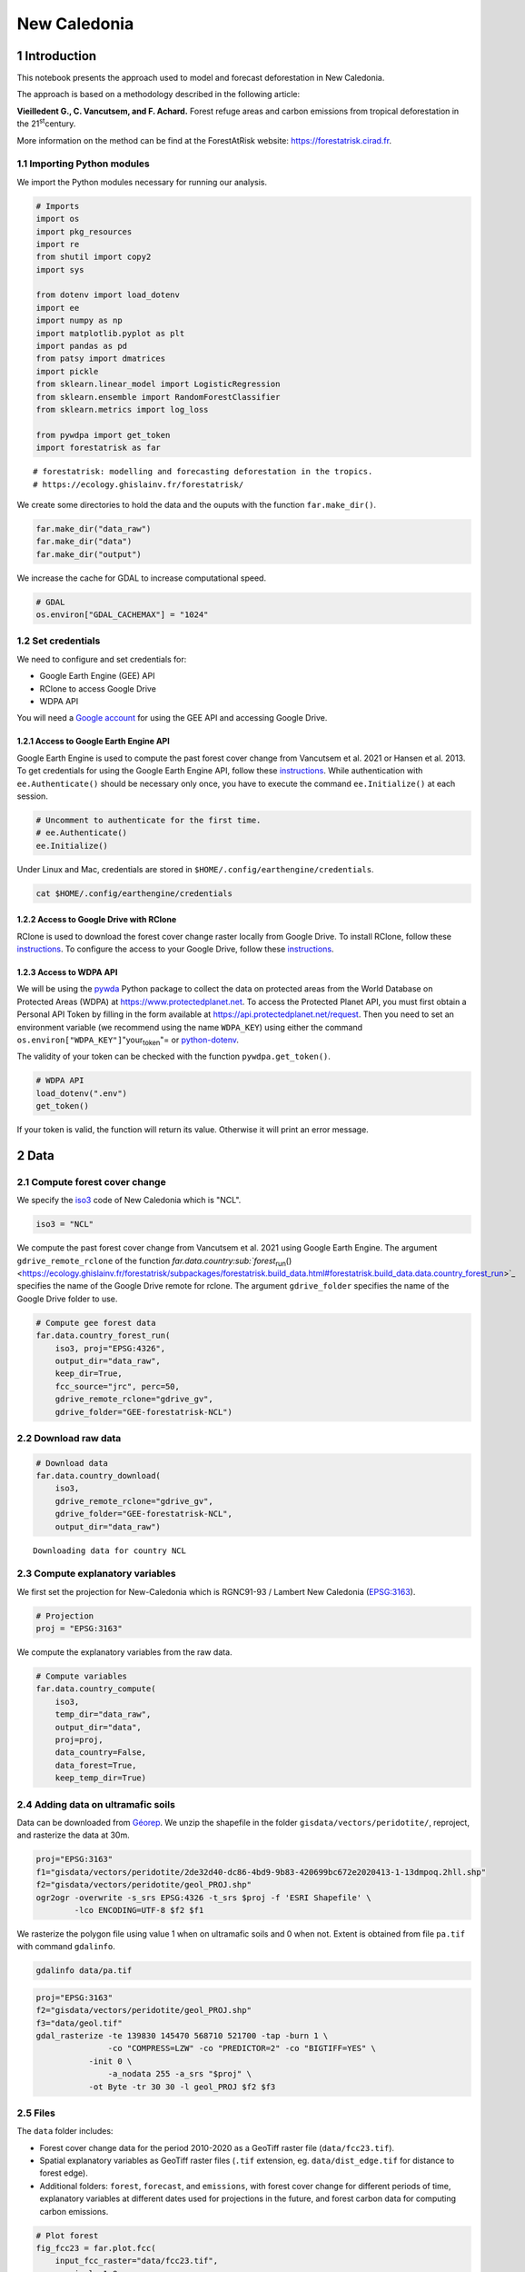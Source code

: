 =============
New Caledonia
=============


1 Introduction
--------------

This notebook presents the approach used to model and forecast
deforestation in New Caledonia.

The approach is based on a methodology described in the following
article:

**Vieilledent G., C. Vancutsem, and F. Achard.** Forest refuge areas and
carbon emissions from tropical deforestation in the 21\ :sup:`st`\ century.

More information on the method can be find at the ForestAtRisk
website: `https://forestatrisk.cirad.fr <https://forestatrisk.cirad.fr>`_.

1.1 Importing Python modules
~~~~~~~~~~~~~~~~~~~~~~~~~~~~

We import the Python modules necessary for running our analysis.

.. code:: python

    # Imports
    import os
    import pkg_resources
    import re
    from shutil import copy2
    import sys

    from dotenv import load_dotenv
    import ee
    import numpy as np
    import matplotlib.pyplot as plt
    import pandas as pd
    from patsy import dmatrices
    import pickle
    from sklearn.linear_model import LogisticRegression
    from sklearn.ensemble import RandomForestClassifier
    from sklearn.metrics import log_loss

    from pywdpa import get_token
    import forestatrisk as far

::

    # forestatrisk: modelling and forecasting deforestation in the tropics.
    # https://ecology.ghislainv.fr/forestatrisk/


We create some directories to hold the data and the ouputs with the
function ``far.make_dir()``.

.. code:: python

    far.make_dir("data_raw")
    far.make_dir("data")
    far.make_dir("output")

We increase the cache for GDAL to increase computational speed.

.. code:: python

    # GDAL
    os.environ["GDAL_CACHEMAX"] = "1024"

1.2 Set credentials
~~~~~~~~~~~~~~~~~~~

We need to configure and set credentials for:

- Google Earth Engine (GEE) API

- RClone to access Google Drive

- WDPA API

You will need a `Google account <https://www.google.com/account/about/>`_ for using the GEE API and accessing
Google Drive.

1.2.1 Access to Google Earth Engine API
^^^^^^^^^^^^^^^^^^^^^^^^^^^^^^^^^^^^^^^

Google Earth Engine is used to compute the past forest cover change
from Vancutsem et al. 2021 or Hansen et al. 2013. To get credentials
for using the Google Earth Engine API, follow these
`instructions <https://developers.google.com/earth-engine/guides/python_install-conda#get_credentials>`_. While authentication with ``ee.Authenticate()`` should be
necessary only once, you have to execute the command ``ee.Initialize()``
at each session.

.. code:: python

    # Uncomment to authenticate for the first time.
    # ee.Authenticate()
    ee.Initialize()

Under Linux and Mac, credentials are stored in
``$HOME/.config/earthengine/credentials``.

.. code:: shell

    cat $HOME/.config/earthengine/credentials

1.2.2 Access to Google Drive with RClone
^^^^^^^^^^^^^^^^^^^^^^^^^^^^^^^^^^^^^^^^

RClone is used to download the forest cover change raster locally from
Google Drive. To install RClone, follow these `instructions <https://rclone.org/install/>`_. To
configure the access to your Google Drive, follow these `instructions <https://rclone.org/drive/>`_.

1.2.3 Access to WDPA API
^^^^^^^^^^^^^^^^^^^^^^^^

We will be using the `pywda <https://ecology.ghislainv.fr/pywdpa/>`_ Python package to collect the data on
protected areas from the World Database on Protected Areas (WDPA) at
`https://www.protectedplanet.net <https://www.protectedplanet.net>`_. To access the Protected Planet API,
you must first obtain a Personal API Token by filling in the form
available at `https://api.protectedplanet.net/request <https://api.protectedplanet.net/request>`_. Then you need to
set an environment variable (we recommend using the name ``WDPA_KEY``)
using either the command ``os.environ["WDPA_KEY"]``"your\ :sub:`token`\"= or
`python-dotenv <https://github.com/theskumar/python-dotenv>`_.

The validity of your token can be checked with the function
``pywdpa.get_token()``.

.. code:: python

    # WDPA API
    load_dotenv(".env")
    get_token()

If your token is valid, the function will return its value. Otherwise
it will print an error message.

2 Data
------

2.1 Compute forest cover change
~~~~~~~~~~~~~~~~~~~~~~~~~~~~~~~

We specify the `iso3 <https://fr.wikipedia.org/wiki/ISO_3166-1#Table_de_codage>`_ code of New Caledonia which is "NCL". 

.. code:: python

    iso3 = "NCL"

We compute the past forest cover change from Vancutsem et al. 2021
using Google Earth Engine. The argument ``gdrive_remote_rclone`` of the
function `far.data.country\ :sub:`forest`\ \ :sub:`run`\() <https://ecology.ghislainv.fr/forestatrisk/subpackages/forestatrisk.build_data.html#forestatrisk.build_data.data.country_forest_run>`_ specifies the name of the
Google Drive remote for rclone. The argument ``gdrive_folder`` specifies
the name of the Google Drive folder to use.

.. code:: python

    # Compute gee forest data
    far.data.country_forest_run(
        iso3, proj="EPSG:4326",
        output_dir="data_raw",
        keep_dir=True,
        fcc_source="jrc", perc=50,
        gdrive_remote_rclone="gdrive_gv",
        gdrive_folder="GEE-forestatrisk-NCL")

2.2 Download raw data
~~~~~~~~~~~~~~~~~~~~~

.. code:: python

    # Download data
    far.data.country_download(
        iso3,
        gdrive_remote_rclone="gdrive_gv",
        gdrive_folder="GEE-forestatrisk-NCL",
        output_dir="data_raw")   

::

    Downloading data for country NCL

2.3 Compute explanatory variables
~~~~~~~~~~~~~~~~~~~~~~~~~~~~~~~~~

We first set the projection for New-Caledonia which is RGNC91-93 /
Lambert New Caledonia (`EPSG:3163 <https://epsg.io/3163>`_).

.. code:: python

    # Projection
    proj = "EPSG:3163"

We compute the explanatory variables from the raw data.

.. code:: python

    # Compute variables
    far.data.country_compute(
        iso3,
        temp_dir="data_raw",
        output_dir="data",
        proj=proj,
        data_country=False,
        data_forest=True,
        keep_temp_dir=True)

2.4 Adding data on ultramafic soils
~~~~~~~~~~~~~~~~~~~~~~~~~~~~~~~~~~~

Data can be downloaded from `Géorep <https://georep-dtsi-sgt.opendata.arcgis.com/datasets/40d5b1a5afa244b1a73dd3620df075de_0/explore?location=-21.087852%2C165.489950%2C8.00>`_. We unzip the shapefile in the
folder ``gisdata/vectors/peridotite/``, reproject, and rasterize the
data at 30m.

.. code:: shell

    proj="EPSG:3163"
    f1="gisdata/vectors/peridotite/2de32d40-dc86-4bd9-9b83-420699bc672e2020413-1-13dmpoq.2hll.shp"
    f2="gisdata/vectors/peridotite/geol_PROJ.shp"
    ogr2ogr -overwrite -s_srs EPSG:4326 -t_srs $proj -f 'ESRI Shapefile' \
            -lco ENCODING=UTF-8 $f2 $f1

We rasterize the polygon file using value 1 when on ultramafic soils
and 0 when not. Extent is obtained from file ``pa.tif`` with command
``gdalinfo``.

.. code:: shell

    gdalinfo data/pa.tif

.. code:: shell

    proj="EPSG:3163"
    f2="gisdata/vectors/peridotite/geol_PROJ.shp"
    f3="data/geol.tif"
    gdal_rasterize -te 139830 145470 568710 521700 -tap -burn 1 \
                   -co "COMPRESS=LZW" -co "PREDICTOR=2" -co "BIGTIFF=YES" \
    	       -init 0 \
                   -a_nodata 255 -a_srs "$proj" \
    	       -ot Byte -tr 30 30 -l geol_PROJ $f2 $f3

2.5 Files
~~~~~~~~~

The ``data`` folder includes:

- Forest cover change data for the period 2010-2020 as a GeoTiff raster
  file (``data/fcc23.tif``).

- Spatial explanatory variables as GeoTiff raster files (``.tif``
  extension, eg. ``data/dist_edge.tif`` for distance to forest edge).

- Additional folders: ``forest``, ``forecast``, and ``emissions``, with forest
  cover change for different periods of time, explanatory variables at
  different dates used for projections in the future, and forest carbon
  data for computing carbon emissions.

.. code:: python

    # Plot forest
    fig_fcc23 = far.plot.fcc(
        input_fcc_raster="data/fcc23.tif",
        maxpixels=1e8,
        output_file="output/fcc23.png",
        borders="data/ctry_PROJ.shp",
        linewidth=0.3, dpi=500)

3 Sampling
----------

3.1 Sampling the observations
~~~~~~~~~~~~~~~~~~~~~~~~~~~~~

.. code:: python

    # Sample points
    dataset = far.sample(nsamp=10000, adapt=True, seed=1234, csize=10,
                         var_dir="data",
                         input_forest_raster="fcc23.tif",
                         output_file="output/sample.txt",
                         blk_rows=0)


.. code:: python

    # Remove NA from data-set (otherwise scale() and
    # model_binomial_iCAR doesn't work)
    dataset = dataset.dropna(axis=0)
    # Set number of trials to one for far.model_binomial_iCAR()
    dataset["trial"] = 1
    # Print the first five rows
    print(dataset.head(5))

::

    altitude  dist_defor  dist_edge  dist_river  dist_road  dist_town  fcc23  geol   pa  slope         X         Y  cell  trial
    1      56.0       120.0       30.0     91747.0    19945.0    19860.0    0.0   1.0  1.0   10.0  145545.0  514875.0   0.0      1
    2      35.0       162.0       30.0     89177.0    17328.0    17242.0    0.0   1.0  1.0    4.0  146595.0  512475.0   0.0      1
    3      70.0       509.0       42.0     88256.0    16508.0    16417.0    0.0   1.0  1.0   11.0  147315.0  511875.0   0.0      1
    4      74.0       488.0       60.0     90900.0    18870.0    18795.0    0.0   1.0  0.0   15.0  145095.0  513525.0   0.0      1
    5      66.0       210.0       67.0     89386.0    17522.0    17437.0    0.0   1.0  1.0   13.0  146445.0  512685.0   0.0      1


.. code:: python

    # Sample size
    ndefor = sum(dataset.fcc23 == 0)
    nfor = sum(dataset.fcc23 == 1)
    with open("output/sample_size.csv", "w") as f:
        f.write("var, n\n")
        f.write("ndefor, " + str(ndefor) + "\n")
        f.write("nfor, " + str(nfor) + "\n")
    print("ndefor = {}, nfor = {}".format(ndefor, nfor))

::

    ndefor = 9933, nfor = 9976

3.2 Correlation plots
~~~~~~~~~~~~~~~~~~~~~

.. code:: python

    # Correlation formula
    formula_corr = "fcc23 ~ dist_road + dist_town + dist_river + \
    dist_defor + dist_edge + altitude + slope - 1"

    # Output file
    of = "output/correlation.pdf"
    # Data
    y, data = dmatrices(formula_corr, data=dataset,
                        return_type="dataframe")
    # Plots
    figs = far.plot.correlation(
        y=y, data=data,
        plots_per_page=3,
        figsize=(7, 8),
        dpi=80,
        output_file=of)

4 Model
-------

4.1 Model preparation
~~~~~~~~~~~~~~~~~~~~~

.. code:: python

    # Neighborhood for spatial-autocorrelation
    nneigh, adj = far.cellneigh(raster="data/fcc23.tif", csize=10, rank=1)

    # List of variables
    variables = ["C(pa)", "C(geol)", "scale(altitude)", "scale(slope)",
                 "scale(dist_defor)", "scale(dist_edge)", "scale(dist_road)",
                 "scale(dist_town)", "scale(dist_river)"]
    # Transform into numpy array
    variables = np.array(variables)

    # Starting values
    beta_start = -99  # Simple GLM estimates
    # Priors
    priorVrho = -1  # -1="1/Gamma"

4.2 Variable selection
~~~~~~~~~~~~~~~~~~~~~~

.. code:: python

    # Formula
    right_part = " + ".join(variables) + " + cell"
    left_part = "I(1-fcc23) + trial ~ "
    formula = left_part + right_part
    # Model
    mod_binomial_iCAR = far.model_binomial_iCAR(
      # Observations
      suitability_formula=formula, data=dataset,
      # Spatial structure
      n_neighbors=nneigh, neighbors=adj,
      # Priors
      priorVrho=priorVrho,
      # Chains
      burnin=1000, mcmc=1000, thin=1,
      # Starting values
      beta_start=beta_start)

We check the parameter values.

.. code:: python

    mod_binomial_iCAR

::

    Binomial logistic regression with iCAR process
      Model: I(1 - fcc23) + trial ~ 1 + C(pa) + C(geol) + scale(altitude) + scale(slope) + scale(dist_defor) + scale(dist_edge) + scale(dist_road) + scale(dist_town) + scale(dist_river) + cell
      Posteriors:
                            Mean        Std     CI_low    CI_high
            Intercept      -1.88      0.117      -2.13      -1.65
         C(pa)[T.1.0]     0.0479     0.0814     -0.111      0.212
       C(geol)[T.1.0]      0.358     0.0683      0.222      0.484
      scale(altitude)     -0.253     0.0301     -0.316     -0.196
         scale(slope)     -0.114     0.0258     -0.164     -0.065
    scale(dist_defor)     -0.827     0.0433      -0.92     -0.745
     scale(dist_edge)      -6.03      0.216      -6.46      -5.63
     scale(dist_road)     -0.111     0.0402     -0.183    -0.0193
     scale(dist_town)     -0.121     0.0281      -0.18    -0.0713
    scale(dist_river)    -0.0556      0.129     -0.298       0.16
                 Vrho       2.92      0.315       2.34       3.59
             Deviance   1.61e+04       22.1   1.61e+04   1.62e+04

4.3 Final model
~~~~~~~~~~~~~~~

We remove the protected areas and the distance to river from the list
of explanatory variables as their effects seem not to be significant.

.. code:: python

    # Formula
    variables = ["C(geol)", "scale(altitude)", "scale(slope)",
                 "scale(dist_defor)", "scale(dist_edge)", "scale(dist_road)",
                 "scale(dist_town)"]
    right_part = " + ".join(variables) + " + cell"
    left_part = "I(1-fcc23) + trial ~ "
    formula = left_part + right_part
    # Re-run the model with longer MCMC and estimated initial values
    mod_binomial_iCAR = far.model_binomial_iCAR(
      # Observations
      suitability_formula=formula, data=dataset,
      # Spatial structure
      n_neighbors=nneigh, neighbors=adj,
      # Priors
      priorVrho=priorVrho,
      # Chains
      burnin=5000, mcmc=5000, thin=5,
      # Starting values
      beta_start=mod_binomial_iCAR.betas)

4.4 Model summary
~~~~~~~~~~~~~~~~~

We can plot the traces of the MCMCs.

.. code:: python

    # Plot
    figs = mod_binomial_iCAR.plot(
      output_file="output/mcmc.pdf",plots_per_page=3,
      figsize=(10, 6),
      dpi=80)

.. code:: python

    # Save model's main specifications with pickle
    mod_icar_pickle = {
      "formula": mod_binomial_iCAR.suitability_formula,
      "rho": mod_binomial_iCAR.rho,
      "betas": mod_binomial_iCAR.betas,
      "Vrho": mod_binomial_iCAR.Vrho,
      "deviance": mod_binomial_iCAR.deviance}
    with open("output/mod_icar.pickle", "wb") as pickle_file:
      pickle.dump(mod_icar_pickle, pickle_file)

.. code:: python

    # Predictions
    pred_icar = mod_binomial_iCAR.theta_pred

    # Summary
    print(mod_binomial_iCAR)
    # Write summary in file
    with open("output/summary_hSDM.txt", "w") as f:
      f.write(str(mod_binomial_iCAR))

::

    Binomial logistic regression with iCAR process
      Model: I(1 - fcc23) + trial ~ 1 + C(geol) + scale(altitude) + scale(slope) + scale(dist_defor) + scale(dist_edge) + scale(dist_road) + scale(dist_town) + cell
      Posteriors:
                            Mean        Std     CI_low    CI_high
            Intercept      -1.85      0.183      -2.18      -1.45
       C(geol)[T.1.0]      0.349     0.0758      0.194      0.489
      scale(altitude)     -0.258     0.0343     -0.324     -0.187
         scale(slope)     -0.108     0.0265     -0.158    -0.0585
    scale(dist_defor)     -0.822     0.0453     -0.909     -0.739
     scale(dist_edge)      -6.11      0.187      -6.47      -5.78
     scale(dist_road)     -0.106     0.0446     -0.202    -0.0246
     scale(dist_town)      -0.13     0.0474     -0.221    -0.0372
                 Vrho       2.91      0.364       2.23       3.63
             Deviance   1.61e+04       22.6   1.61e+04   1.62e+04

Results show that deforestation probability is significantly higher for forest located on ultramafic soils. This can be explained considering different hypothesis. First, mines are located on ultramafic soils so it could be that deforestation is higher on this soil type because of mining activities and mine extensions. Second, it could be that the vegetation on ultramafic soil is more susceptible to fires. Third, a counfounding factor (correlated to ultramafic soils), could explain the higher deforestation probability on this soil type. It could be that human activities inducing deforestation (agriculture, pasture) are more developped in the southern part of New-Caledonia, where the ultramafic soils are more present.

5 Model comparison and validation
---------------------------------

5.1 Cross-validation
~~~~~~~~~~~~~~~~~~~~

.. code:: python

    # Cross-validation for icar, glm and RF
    CV_df_icar = far.cross_validation(
      dataset, formula, mod_type="icar", ratio=30, nrep=5,
      icar_args={"n_neighbors": nneigh, "neighbors": adj,
    	     "burnin": 1000, "mcmc": 1000, "thin": 1,
    	     "beta_start": mod_binomial_iCAR.betas})

    CV_df_glm = far.cross_validation(dataset, formula, mod_type="glm", ratio=30, nrep=5)

    CV_df_rf = far.cross_validation(dataset, formula, mod_type="rf", ratio=30, nrep=5,
    			      rf_args={"n_estimators": 500, "n_jobs": 3})

    # Save result to disk
    CV_df_icar.to_csv("output/CV_icar.csv", header=True, index=False)
    CV_df_glm.to_csv("output/CV_glm.csv", header=True, index=False)
    CV_df_rf.to_csv("output/CV_rf.csv", header=True, index=False)

.. code:: python

    print(CV_df_icar)

::

    index    rep1    rep2    rep3    rep4    rep5    mean
    0   AUC  0.8817  0.8854  0.8856  0.8916  0.8901  0.8869
    1    OA  0.8024  0.8048  0.8041  0.8135  0.8091  0.8068
    2    EA  0.5000  0.5001  0.5000  0.5001  0.5000  0.5001
    3   FOM  0.6701  0.6689  0.6732  0.6895  0.6808  0.6765
    4   Sen  0.8025  0.8016  0.8047  0.8162  0.8101  0.8070
    5   Spe  0.8024  0.8078  0.8036  0.8107  0.8082  0.8065
    6   TSS  0.6049  0.6095  0.6082  0.6269  0.6183  0.6136
    7     K  0.6049  0.6095  0.6082  0.6269  0.6183  0.6136


.. code:: python

    print(CV_df_glm)

::

    index    rep1    rep2    rep3    rep4    rep5    mean
    0   AUC  0.8512  0.8584  0.8524  0.8612  0.8582  0.8563
    1    OA  0.7706  0.7783  0.7683  0.7787  0.7757  0.7743
    2    EA  0.5000  0.5001  0.5000  0.5001  0.5000  0.5001
    3   FOM  0.6269  0.6323  0.6246  0.6419  0.6350  0.6322
    4   Sen  0.7707  0.7748  0.7689  0.7819  0.7767  0.7746
    5   Spe  0.7706  0.7818  0.7676  0.7753  0.7746  0.7740
    6   TSS  0.5413  0.5566  0.5366  0.5572  0.5513  0.5486
    7     K  0.5413  0.5566  0.5366  0.5572  0.5513  0.5486


.. code:: python

    print(CV_df_rf)

::

    index    rep1    rep2    rep3    rep4    rep5    mean
    0   AUC  0.8720  0.8761  0.8849  0.8818  0.8709  0.8771
    1    OA  0.7901  0.7949  0.8009  0.8011  0.7911  0.7956
    2    EA  0.5000  0.5002  0.5001  0.5000  0.5000  0.5000
    3   FOM  0.6527  0.6542  0.6708  0.6696  0.6535  0.6602
    4   Sen  0.7907  0.7911  0.8034  0.8029  0.7905  0.7957
    5   Spe  0.7894  0.7986  0.7984  0.7993  0.7917  0.7955
    6   TSS  0.5801  0.5897  0.6018  0.6022  0.5821  0.5912
    7     K  0.5801  0.5897  0.6018  0.6022  0.5821  0.5912


The "icar" model has the best accuracy indices for the cross-validation.

5.2 Deviance
~~~~~~~~~~~~

.. code:: python

    # Null model
    formula_null = "I(1-fcc23) ~ 1"
    y, x = dmatrices(formula_null, data=dataset, NA_action="drop")
    Y = y[:, 0]
    X_null = x[:, :]
    mod_null = LogisticRegression(solver="lbfgs")
    mod_null = mod_null.fit(X_null, Y)
    pred_null = mod_null.predict_proba(X_null)

    # Simple glm with no spatial random effects
    formula_glm = formula
    y, x = dmatrices(formula_glm, data=dataset, NA_action="drop")
    Y = y[:, 0]
    X_glm = x[:, :-1]  # We remove the last column (cells)
    mod_glm = LogisticRegression(solver="lbfgs")
    mod_glm = mod_glm.fit(X_glm, Y)
    pred_glm = mod_glm.predict_proba(X_glm)

    # Random forest model
    formula_rf = formula
    y, x = dmatrices(formula_rf, data=dataset, NA_action="drop")
    Y = y[:, 0]
    X_rf = x[:, :-1]  # We remove the last column (cells)
    mod_rf = RandomForestClassifier(n_estimators=500, n_jobs=3)
    mod_rf = mod_rf.fit(X_rf, Y)
    pred_rf = mod_rf.predict_proba(X_rf)

    # Deviances
    deviance_null = 2*log_loss(Y, pred_null, normalize=False)
    deviance_glm = 2*log_loss(Y, pred_glm, normalize=False)
    deviance_rf = 2*log_loss(Y, pred_rf, normalize=False)
    deviance_icar = mod_binomial_iCAR.deviance
    deviance_full = 0
    dev = [deviance_null, deviance_glm, deviance_rf, deviance_icar, deviance_full]

    # Result table
    mod_dev = pd.DataFrame({"model": ["null", "glm", "rf", "icar", "full"],
    		      "deviance": dev})
    perc = 100*(1-mod_dev.deviance/deviance_null)
    mod_dev["perc"] = perc
    mod_dev = mod_dev.round(0)
    mod_dev.to_csv("output/model_deviance.csv", header=True, index=False)

.. code:: python

    print(mod_dev)

::

    model  deviance   perc
    0  null   27600.0    0.0
    1   glm   18301.0   34.0
    2    rf    4385.0   84.0
    3  icar   16109.0   42.0
    4  full       0.0  100.0


While the "rf" had lower accuracy indices than the "icar" model for the cross-validation, the "rf" model explains 84% of the deviance against 42% for the "icar" model. This shows clearly that the "rf" model overfits the data. Moreover, the "glm" explains only 34% of the deviance. This means that fixed variables included in the model only explain a part of the spatial variability in the deforestation process and that adding spatial random effects allow to structure a significant part of the residual variability (8%). We thus use the "icar" model to predict the spatial location of the deforestation in the future.

.. code:: python

    # Save models' predictions
    obs_pred = dataset
    obs_pred["null"] = pred_null[:, 1]
    obs_pred["glm"] = pred_glm[:, 1]
    obs_pred["rf"] = pred_rf[:, 1]
    obs_pred["icar"] = pred_icar
    obs_pred.to_csv("output/obs_pred.csv", header=True, index=False)

6 Predictions
-------------

6.1 Interpolate spatial random effects
~~~~~~~~~~~~~~~~~~~~~~~~~~~~~~~~~~~~~~

.. code:: python

    # Spatial random effects
    rho = mod_binomial_iCAR.rho

    # Interpolate
    far.interpolate_rho(rho=rho, input_raster="data/fcc23.tif",
    		  output_file="output/rho.tif",
    		  csize_orig=10, csize_new=1)

::

    Write spatial random effect data to disk
    Compute statistics
    Build overview
    Resampling spatial random effects to file output/rho.tif

6.2 Predict deforestation probability
~~~~~~~~~~~~~~~~~~~~~~~~~~~~~~~~~~~~~

.. code:: python

    # Update dist_edge and dist_defor at t3
    os.rename("data/dist_edge.tif", "data/dist_edge.tif.bak")
    os.rename("data/dist_defor.tif", "data/dist_defor.tif.bak")
    copy2("data/forecast/dist_edge_forecast.tif", "data/dist_edge.tif")
    copy2("data/forecast/dist_defor_forecast.tif", "data/dist_defor.tif")

    # Compute predictions
    far.predict_raster_binomial_iCAR(
      mod_binomial_iCAR, var_dir="data",
      input_cell_raster="output/rho.tif",
      input_forest_raster="data/forest/forest_t3.tif",
      output_file="output/prob.tif",
      blk_rows=10  # Reduced number of lines to avoid memory problems
    )

    # Reinitialize data
    os.remove("data/dist_edge.tif")
    os.remove("data/dist_defor.tif")
    os.rename("data/dist_edge.tif.bak", "data/dist_edge.tif")
    os.rename("data/dist_defor.tif.bak", "data/dist_defor.tif")

7 Project future forest cover change
------------------------------------

.. code:: python

    # Forest cover
    fc = list()
    dates = ["t1", "2005", "t2", "2015", "t3"]
    ndates = len(dates)
    for i in range(ndates):
      rast = "data/forest/forest_" + dates[i] + ".tif"
      val = far.countpix(input_raster=rast, value=1)
      fc.append(val["area"])  # area in ha
    # Save results to disk
    f = open("output/forest_cover.txt", "w")
    for i in fc:
      f.write(str(i) + "\n")
    f.close()
    # Annual deforestation
    T = 10.0
    annual_defor = (fc[2] - fc[4]) / T

    # Dates and time intervals
    dates_fut = ["2030", "2035", "2040", "2050", "2055", "2060", "2070", "2080", "2085", "2090", "2100"]
    ndates_fut = len(dates_fut)
    ti = [10, 15, 20, 30, 35, 40, 50, 60, 65, 70, 80]

.. code:: python

    # Loop on dates
    for i in range(ndates_fut):
      # Amount of deforestation (ha)
      defor = np.rint(annual_defor * ti[i])
      # Compute future forest cover
      stats = far.deforest(
          input_raster="output/prob.tif",
          hectares=defor,
          output_file="output/fcc_" + dates_fut[i] + ".tif",
          blk_rows=128)
      # Save some stats if date = 2050
      if dates_fut[i] == "2050":
          # Save stats to disk with pickle
          pickle.dump(stats, open("output/stats.pickle", "wb"))
          # Plot histograms of probabilities
          fig_freq = far.plot.freq_prob(
    	  stats, output_file="output/freq_prob.png")
          plt.close(fig_freq)

8 Figures
---------

8.1 Historical forest cover change
~~~~~~~~~~~~~~~~~~~~~~~~~~~~~~~~~~

Forest cover change for the period 2000-2010-2020

.. code:: python

    # Plot forest
    ofile = "output/fcc123.png"
    fig_fcc123 = far.plot.fcc123(
        input_fcc_raster="data/forest/fcc123.tif",
        maxpixels=1e8,
        output_file=ofile,
        borders="data/ctry_PROJ.shp",
        linewidth=0.3,
        figsize=(6, 5), dpi=500)
    ofile

.. image:: new_caledonia/fcc123.png

8.2 Spatial random effects
~~~~~~~~~~~~~~~~~~~~~~~~~~

.. code:: python

    # Original spatial random effects
    ofile = "output/rho_orig.png"
    fig_rho_orig = far.plot.rho(
        "output/rho_orig.tif",
        borders="data/ctry_PROJ.shp",
        linewidth=0.5,
        output_file=ofile,
        figsize=(9,5), dpi=80)

    # Interpolated spatial random effects
    ofile = "output/rho.png"
    fig_rho = far.plot.rho(
        "output/rho.tif",
        borders="data/ctry_PROJ.shp",
        linewidth=0.5,
        output_file=ofile,
        figsize=(9,5), dpi=80)
    ofile

.. image:: new_caledonia/rho.png

8.3 Spatial probability of deforestation
~~~~~~~~~~~~~~~~~~~~~~~~~~~~~~~~~~~~~~~~

.. code:: python

    # Spatial probability of deforestation
    ofile = "output/prob.png"
    fig_prob = far.plot.prob(
        "output/prob.tif",
        maxpixels=1e8,
        borders="data/ctry_PROJ.shp",
        linewidth=0.3,
        legend=True,
        output_file=ofile,
        figsize=(6, 5), dpi=500)
    ofile

.. image:: new_caledonia/prob.png

8.4 Future forest cover
~~~~~~~~~~~~~~~~~~~~~~~

.. code:: python

    ofile = "output/fcc_2050.png"
    # Projected forest cover change (2020-2050)
    fcc_2050 = far.plot.fcc(
        "output/fcc_2050.tif",
        maxpixels=1e8,
        borders="data/ctry_PROJ.shp",
        linewidth=0.3,
        output_file=ofile,
        figsize=(6, 5), dpi=500)
    ofile

.. image:: new_caledonia/fcc_2050.png

.. code:: python

    # Projected forest cover change (2020-2100)
    ofile = "output/fcc_2100.png"
    fcc_2100 = far.plot.fcc(
        "output/fcc_2100.tif",
        maxpixels=1e8,
        borders="data/ctry_PROJ.shp",
        linewidth=0.3,
        output_file=ofile,
        figsize=(6, 5), dpi=500)
    ofile

.. image:: new_caledonia/fcc_2100.png
